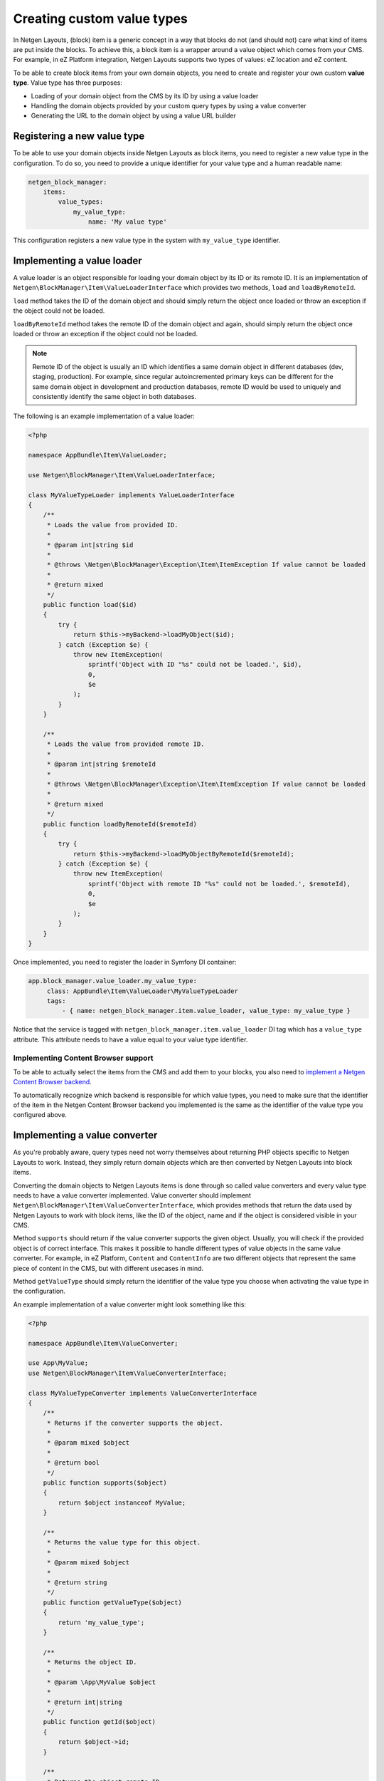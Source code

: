 Creating custom value types
===========================

In Netgen Layouts, (block) item is a generic concept in a way that blocks do not
(and should not) care what kind of items are put inside the blocks. To achieve
this, a block item is a wrapper around a value object which comes from your CMS.
For example, in eZ Platform integration, Netgen Layouts supports two types of
values: eZ location and eZ content.

To be able to create block items from your own domain objects, you need to
create and register your own custom **value type**. Value type has three
purposes:

* Loading of your domain object from the CMS by its ID by using a value loader
* Handling the domain objects provided by your custom query types by using a
  value converter
* Generating the URL to the domain object by using a value URL builder

Registering a new value type
----------------------------

To be able to use your domain objects inside Netgen Layouts as block items, you
need to register a new value type in the configuration. To do so, you need to
provide a unique identifier for your value type and a human readable name:

.. code-block:: yaml

    netgen_block_manager:
        items:
            value_types:
                my_value_type:
                    name: 'My value type'

This configuration registers a new value type in the system with
``my_value_type`` identifier.

Implementing a value loader
---------------------------

A value loader is an object responsible for loading your domain object by its
ID or its remote ID. It is an implementation of
``Netgen\BlockManager\Item\ValueLoaderInterface`` which provides two methods,
``load`` and ``loadByRemoteId``.

``load`` method takes the ID of the domain object and should simply return the
object once loaded or throw an exception if the object could not be loaded.

``loadByRemoteId`` method takes the remote ID of the domain object and again,
should simply return the object once loaded or throw an exception if the object
could not be loaded.

.. note::

    Remote ID of the object is usually an ID which identifies a same domain
    object in different databases (dev, staging, production). For example, since
    regular autoincremented primary keys can be different for the same domain
    object in development and production databases, remote ID would be used to
    uniquely and consistently identify the same object in both databases.

The following is an example implementation of a value loader:

.. code-block:: php

    <?php

    namespace AppBundle\Item\ValueLoader;

    use Netgen\BlockManager\Item\ValueLoaderInterface;

    class MyValueTypeLoader implements ValueLoaderInterface
    {
        /**
         * Loads the value from provided ID.
         *
         * @param int|string $id
         *
         * @throws \Netgen\BlockManager\Exception\Item\ItemException If value cannot be loaded
         *
         * @return mixed
         */
        public function load($id)
        {
            try {
                return $this->myBackend->loadMyObject($id);
            } catch (Exception $e) {
                throw new ItemException(
                    sprintf('Object with ID "%s" could not be loaded.', $id),
                    0,
                    $e
                );
            }
        }

        /**
         * Loads the value from provided remote ID.
         *
         * @param int|string $remoteId
         *
         * @throws \Netgen\BlockManager\Exception\Item\ItemException If value cannot be loaded
         *
         * @return mixed
         */
        public function loadByRemoteId($remoteId)
        {
            try {
                return $this->myBackend->loadMyObjectByRemoteId($remoteId);
            } catch (Exception $e) {
                throw new ItemException(
                    sprintf('Object with remote ID "%s" could not be loaded.', $remoteId),
                    0,
                    $e
                );
            }
        }
    }

Once implemented, you need to register the loader in Symfony DI container:

.. code-block:: yaml

   app.block_manager.value_loader.my_value_type:
        class: AppBundle\Item\ValueLoader\MyValueTypeLoader
        tags:
            - { name: netgen_block_manager.item.value_loader, value_type: my_value_type }

Notice that the service is tagged with ``netgen_block_manager.item.value_loader``
DI tag which has a ``value_type`` attribute. This attribute needs to have a
value equal to your value type identifier.

Implementing Content Browser support
~~~~~~~~~~~~~~~~~~~~~~~~~~~~~~~~~~~~

To be able to actually select the items from the CMS and add them to your
blocks, you also need to
`implement a Netgen Content Browser backend </projects/cb/en/latest/cookbook/custom_backend.html>`_.

To automatically recognize which backend is responsible for which value types,
you need to make sure that the identifier of the item in the
Netgen Content Browser backend you implemented is the same as the identifier of
the value type you configured above.

Implementing a value converter
------------------------------

As you're probably aware, query types need not worry themselves about returning
PHP objects specific to Netgen Layouts to work. Instead, they simply return
domain objects which are then converted by Netgen Layouts into block items.

Converting the domain objects to Netgen Layouts items is done through so called
value converters and every value type needs to have a value converter
implemented. Value converter should implement
``Netgen\BlockManager\Item\ValueConverterInterface``, which provides methods
that return the data used by Netgen Layouts to work with block items, like the
ID of the object, name and if the object is considered visible in your CMS.

Method ``supports`` should return if the value converter supports the given
object. Usually, you will check if the provided object is of correct interface.
This makes it possible to handle different types of value objects in the same
value converter. For example, in eZ Platform, ``Content`` and ``ContentInfo``
are two different objects that represent the same piece of content in the CMS,
but with different usecases in mind.

Method ``getValueType`` should simply return the identifier of the value type
you choose when activating the value type in the configuration.

An example implementation of a value converter might look something like this:

.. code-block:: php

    <?php

    namespace AppBundle\Item\ValueConverter;

    use App\MyValue;
    use Netgen\BlockManager\Item\ValueConverterInterface;

    class MyValueTypeConverter implements ValueConverterInterface
    {
        /**
         * Returns if the converter supports the object.
         *
         * @param mixed $object
         *
         * @return bool
         */
        public function supports($object)
        {
            return $object instanceof MyValue;
        }

        /**
         * Returns the value type for this object.
         *
         * @param mixed $object
         *
         * @return string
         */
        public function getValueType($object)
        {
            return 'my_value_type';
        }

        /**
         * Returns the object ID.
         *
         * @param \App\MyValue $object
         *
         * @return int|string
         */
        public function getId($object)
        {
            return $object->id;
        }

        /**
         * Returns the object remote ID.
         *
         * @param \App\MyValue $object
         *
         * @return int|string
         */
        public function getRemoteId($object)
        {
            return $object->remoteId;
        }

        /**
         * Returns the object name.
         *
         * @param \App\MyValue $object
         *
         * @return string
         */
        public function getName($object)
        {
            return $object->name;
        }

        /**
         * Returns if the object is visible.
         *
         * @param \App\MyValue $object
         *
         * @return bool
         */
        public function getIsVisible($object)
        {
            return $object->isVisible();
        }

        /**
         * Returns the object itself.
         *
         * This method can be used to enrich the object before it being rendered.
         *
         * @param \App\MyValue $object
         *
         * @return \App\MyValue
         */
        public function getObject($object)
        {
            $object->param = 'value';

            return $object;
        }
    }

Once implemented, you need to register the converter in Symfony DI container and
tag it with ``netgen_block_manager.item.value_converter`` tag:

.. code-block:: yaml

   app.block_manager.value_converter.my_value_type_content:
        class: AppBundle\Item\ValueConverter\MyValueTypeConverter
        tags:
            - { name: netgen_block_manager.item.value_converter }

Implementing a value URL builder
--------------------------------

To generate the links to your domain objects in your blocks, you can use
``ngbm_item_path`` Twig function in your Twig templates. This function
internally forwards the URL generation to the correct value URL builder based
on the value type of the item. To generate the URL for your value type, simply
implement the ``Netgen\BlockManager\Item\ValueUrlBuilderInterface``, which
provides a single method called ``getUrl`` responsible to generate the URL.

.. note::

    ``getUrl`` method should return the full path to the item, including the
    starting slash, not just a slug.

An example implementation might use the Symfony router and generate the URL
based on the object ID:

.. code-block:: php

    <?php

    namespace AppBundle\Item\ValueUrlBuilder;

    use Netgen\BlockManager\Item\ValueUrlBuilderInterface;

    class MyValueTypeUrlBuilder implements ValueUrlBuilderInterface
    {
        /**
         * Returns the object URL. Take note that this is not a slug,
         * but a full path, i.e. starting with /.
         *
         * @param mixed $object
         *
         * @return string
         */
        public function getUrl($object)
        {
            return $this->router->generate(
                'my_custom_route',
                array(
                    'id' => $object->id,
                )
            );
        }
    }

Once implemented, you need to register the URL builder in Symfony DI container:

.. code-block:: yaml

   app.block_manager.value_url_builder.my_value_type:
        class: AppBundle\Item\ValueUrlBuilder\MyValueTypeUrlBuilder
        tags:
            - { name: netgen_block_manager.item.value_url_builder, value_type: my_value_type }

Notice that the service is tagged with
``netgen_block_manager.item.value_url_builder`` DI tag which has a
``value_type`` attribute. This attribute needs to have a value equal to your
value type identifier.

Implementing item templates
---------------------------

Once a custom value type is implemented, it's time to implement Twig templates
that will be used to render the item that holds the value.

Just like with block templates, for rendering an item, you need to implement
two templates, one for backend (Block Manager app) and one for frontend.

Implementing a backend template
~~~~~~~~~~~~~~~~~~~~~~~~~~~~~~~

A backend template, or rather, template for Block Manager app is simple. It
receives the item in question in ``item`` variable and can be used to render
the item name and item image. The basic structure of the template looks like
this:

.. code-block:: html+jinja

    <div class="image">
        <img src="/path/to/image.jpg" />
    </div>

    <div class="name">
        <p><a href="{{ ngbm_item_path(item) }}" target="_blank" rel="noopener noreferrer">{{ item.name }}</a></p>
    </div>

Rendering an item name and URL works for all items, as long as you implemented
proper value URL builders and converters. Rendering an image is left for you,
as often it requires additional steps in contrast to just outputting the image
path.

Registering the backend template is done via the view config:

.. code-block:: yaml

    netgen_block_manager:
        view:
            item_view:
                api:
                    my_value:
                        template: "@App/api/item/view/my_value.html.twig"
                        match:
                            item\value_type: my_value

Implementing a frontend template
~~~~~~~~~~~~~~~~~~~~~~~~~~~~~~~~

Just as with the backend template, frontend template receives the item in
question via ``item`` variable. Frontend templates depend on your design, so
there's little sense in providing an example implementation, but once you
implement your frontend template, you can register it with:

.. code-block:: yaml

    netgen_block_manager:
        view:
            item_view:
                default:
                    my_value:
                        template: "@App/item/view/my_value.html.twig"
                        match:
                            item\value_type: my_value
